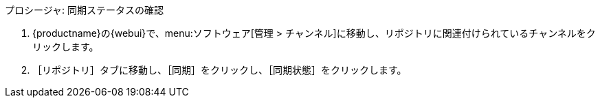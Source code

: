 .プロシージャ: 同期ステータスの確認
. {productname}の{webui}で、menu:ソフトウェア[管理 > チャンネル]に移動し、リポジトリに関連付けられているチャンネルをクリックします。
. ［[guimenu]``リポジトリ``］タブに移動し、［[guimenu]``同期``］をクリックし、［[systemitem]``同期状態``］をクリックします。
